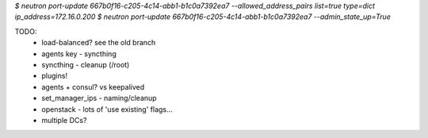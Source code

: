 `$ neutron port-update 667b0f16-c205-4c14-abb1-b1c0a7392ea7 --allowed_address_pairs list=true type=dict ip_address=172.16.0.200`
`$ neutron port-update  667b0f16-c205-4c14-abb1-b1c0a7392ea7 --admin_state_up=True`


TODO:
    - load-balanced? see the old branch
    - agents key - syncthing
    - syncthing - cleanup (/root)
    - plugins!
    - agents + consul? vs keepalived
    - set_manager_ips - naming/cleanup
    - openstack - lots of 'use existing' flags...
    - multiple DCs?

